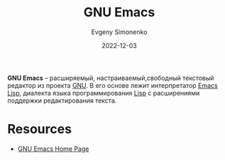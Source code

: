 :PROPERTIES:
:ID:       d5bb6273-4ab4-46dc-82e1-cbe584b102b7
:END:
#+TITLE: GNU Emacs
#+FILETAGS: :emacs:gnu:
#+AUTHOR: Evgeny Simonenko
#+LANGUAGE: Russian
#+LICENSE: CC BY-SA 4.0
#+DATE: 2022-12-03

*GNU Emacs* -- расширяемый, настраиваемый,свободный текстовый редактор из
проекта [[id:70387987-1589-4241-b49a-f1e7d3df0743][GNU]]. В его основе лежит интерпретатор [[id:26f873b6-fbe8-4667-9275-aa7141f431ba][Emacs Lisp]], диалекта языка
программирования [[id:1676b28d-455b-41f0-939c-7165c463fd25][Lisp]] с расширениями поддержки редактирования текста.

* Resources

- [[https://www.gnu.org/software/emacs/][GNU Emacs Home Page]]
